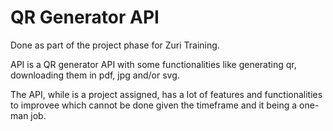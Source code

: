 * QR Generator API
Done as part of the project phase for Zuri Training.

API is a QR generator API with some functionalities like generating
qr, downloading them in pdf, jpg and/or svg.

The API, while is a project assigned, has a lot of features and
functionalities to improvee which cannot be done given the timeframe and it being
a one-man job.

